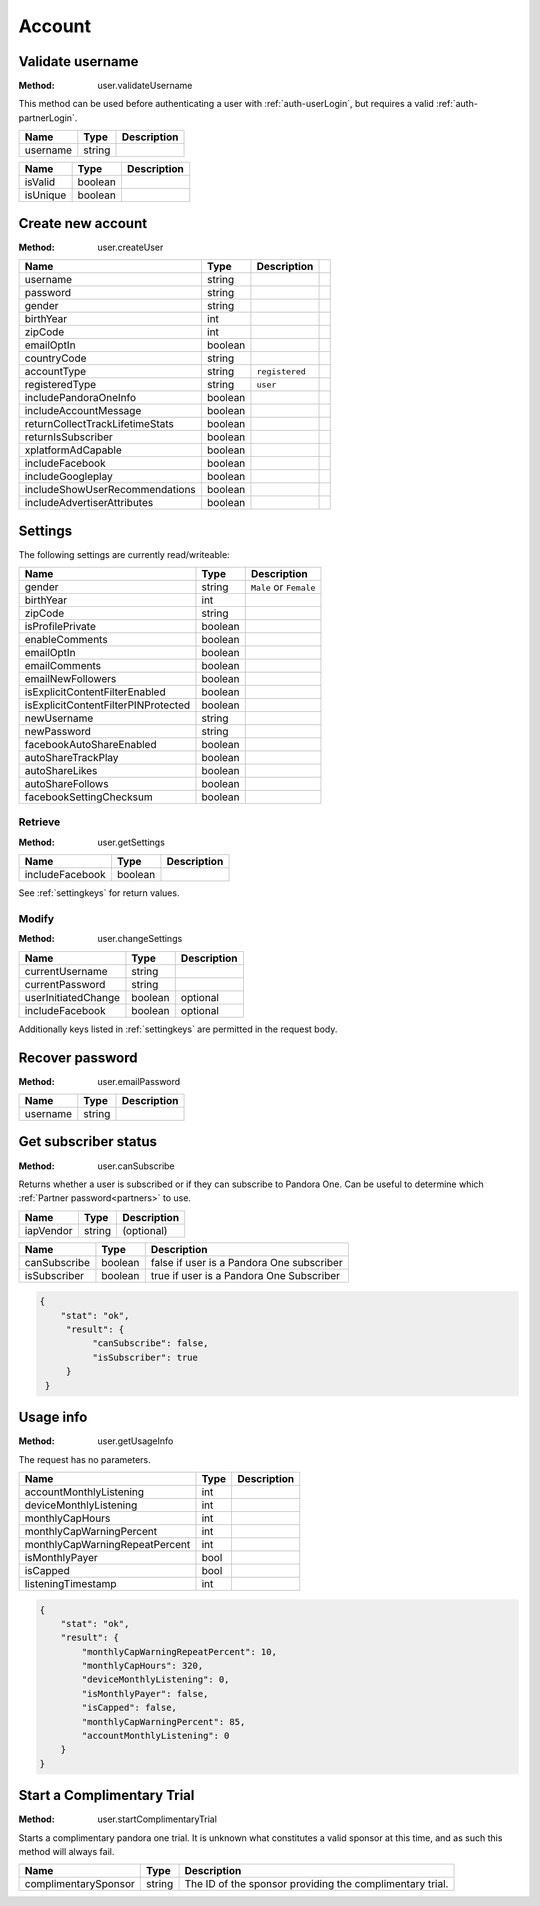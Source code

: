 Account
=======


.. index::
   pair: method; user.validateUsername

.. _user-validateUsername:

Validate username
-----------------

:Method: user.validateUsername

This method can be used before authenticating a user with
:ref:`auth-userLogin`, but requires a valid :ref:`auth-partnerLogin`.

.. csv-table::
   :header: Name,Type,Description

   username,string,

.. csv-table::
   :header: Name,Type,Description

   isValid,boolean,
   isUnique,boolean,


.. index::
   pair: method; user.createUser

.. _user-createUser:

Create new account
------------------

:Method: user.createUser

.. csv-table::
   :header: Name,Type,Description

    username,string,
    password,string,
    gender,string,
    birthYear,int,
    zipCode,int,
    emailOptIn,boolean,
    countryCode,string,
    accountType,string,``registered``,
    registeredType,string,``user``,
    includePandoraOneInfo,boolean,
    includeAccountMessage,boolean,
    returnCollectTrackLifetimeStats,boolean,
    returnIsSubscriber,boolean,
    xplatformAdCapable,boolean,
    includeFacebook,boolean,
    includeGoogleplay,boolean,
    includeShowUserRecommendations,boolean,
    includeAdvertiserAttributes,boolean,

.. TODO response?

.. _settingkeys:

Settings
--------

The following settings are currently read/writeable:

.. csv-table::
   :header: Name,Type,Description

   gender,string,``Male`` or ``Female``
   birthYear,int,
   zipCode,string,
   isProfilePrivate,boolean,
   enableComments,boolean,
   emailOptIn,boolean,
   emailComments,boolean,
   emailNewFollowers,boolean,
   isExplicitContentFilterEnabled,boolean,
   isExplicitContentFilterPINProtected,boolean,
   newUsername,string,
   newPassword,string,
   facebookAutoShareEnabled,boolean,
   autoShareTrackPlay,boolean,
   autoShareLikes,boolean,
   autoShareFollows,boolean,
   facebookSettingChecksum,boolean,

.. index::
   pair: method; user.getSettings

.. _user-getSettings:

Retrieve
^^^^^^^^

:Method: user.getSettings

.. csv-table::
   :header: Name,Type,Description

   includeFacebook,boolean,

See :ref:`settingkeys` for return values.


.. index::
   pair: method; user.changeSettings

.. _user-changeSettings:

Modify
^^^^^^

:Method: user.changeSettings

.. csv-table::
   :header: Name,Type,Description

   currentUsername,string,
   currentPassword,string,
   userInitiatedChange,boolean,optional
   includeFacebook,boolean,optional

Additionally keys listed in :ref:`settingkeys` are permitted in the request
body.

.. index::
   pair: method; user.emailPassword

.. _user-emailPassword:

Recover password
----------------

:Method: user.emailPassword

.. csv-table::
   :header: Name,Type,Description

   username,string,

.. TODO response?


.. index::
   pair: method; user.canSubscribe

.. _user-canSubscribe:

Get subscriber status
---------------------

:Method: user.canSubscribe

Returns whether a user is subscribed or if they can subscribe to Pandora One.
Can be useful to determine which :ref:`Partner password<partners>` to use.

.. csv-table::
   :header: Name,Type,Description

    iapVendor,string,(optional)

.. csv-table::
   :header: Name,Type,Description

   canSubscribe,boolean,false if user is a Pandora One subscriber
   isSubscriber,boolean,true if user is a Pandora One Subscriber

.. code:: json

    {
        "stat": "ok",
         "result": {
              "canSubscribe": false,
              "isSubscriber": true
         }
     }


.. index::
   pair: method; user.getUsageInfo

.. _user-getUsageInfo:

Usage info
----------

:Method: user.getUsageInfo

The request has no parameters.

.. csv-table::
   :header: Name,Type,Description

    accountMonthlyListening,int,
    deviceMonthlyListening,int,
    monthlyCapHours,int,
    monthlyCapWarningPercent,int,
    monthlyCapWarningRepeatPercent,int,
    isMonthlyPayer,bool,
    isCapped,bool,
    listeningTimestamp,int,

.. code:: json

    {
        "stat": "ok",
        "result": {
            "monthlyCapWarningRepeatPercent": 10,
            "monthlyCapHours": 320,
            "deviceMonthlyListening": 0,
            "isMonthlyPayer": false,
            "isCapped": false,
            "monthlyCapWarningPercent": 85,
            "accountMonthlyListening": 0
        }
    }


.. index::
   pair: method; user.startComplimentaryTrial
    
.. _user-startComplimentaryTrial:

Start a Complimentary Trial
---------------------------

:Method: user.startComplimentaryTrial

Starts a complimentary pandora one trial. It is unknown what constitutes a valid sponsor at this time, and as such this method will always fail.

.. csv-table::
    :header: Name,Type,Description
    
    complimentarySponsor,string,The ID of the sponsor providing the complimentary trial.
